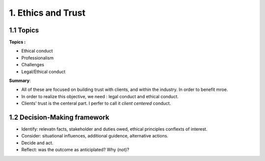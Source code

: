 1. Ethics and Trust
==========================

1.1 Topics
---------------------------

**Topics :**

* Ethical conduct
* Professionalism
* Challenges
* Legal/Ethical conduct

**Summary**:

* All of these are focused on building trust with clients, and within the industry. In order to benefit mroe.
* In order to realize this objective, we need : legal conduct and ethical conduct.
* Clients' trust is the centeral part. I perfer to call it *client centered* conduct.

1.2 Decision-Making framework
-------------------------------

* Identify: relevatn facts, stakeholder and duties owed, ethical principles conflexts of interest.
* Consider: situational influences, additional guidence, alternative actions.
* Decide and act.
* Reflect: was the outcome as anticiplated? Why (not)?

